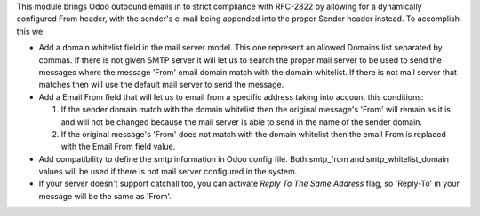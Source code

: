 This module brings Odoo outbound emails in to strict compliance with RFC-2822
by allowing for a dynamically configured From header, with the sender's e-mail
being appended into the proper Sender header instead. To accomplish this we:

* Add a domain whitelist field in the mail server model. This one represent an
  allowed Domains list separated by commas. If there is not given SMTP server
  it will let us to search the proper mail server to be used to send the messages
  where the message 'From' email domain match with the domain whitelist. If
  there is not mail server that matches then will use the default mail server to
  send the message.

* Add a Email From field that will let us to email from a specific address taking
  into account this conditions:

  1) If the sender domain match with the domain whitelist then the original
     message's 'From' will remain as it is and will not be changed because the
     mail server is able to send in the name of the sender domain.

  2) If the original message's 'From' does not match with the domain whitelist
     then the email From is replaced with the Email From field value.

* Add compatibility to define the smtp information in Odoo config file. Both
  smtp_from and smtp_whitelist_domain values will be used if there is not mail
  server configured in the system.

* If your server doesn't support catchall too, you can activate `Reply To The Same Address`
  flag, so 'Reply-To' in your message will be the same as 'From'.
